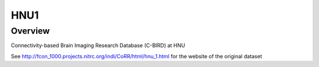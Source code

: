 .. m2g_data documentation master file, created by
   sphinx-quickstart on Tue Mar 10 15:24:51 2020.
   You can adapt this file completely to your liking, but it should at least
   contain the root `toctree` directive.

******************
HNU1
******************



Overview
-----------

Connectivity-based Brain Imaging Research Database (C-BIRD) at HNU

See http://fcon_1000.projects.nitrc.org/indi/CoRR/html/hnu_1.html for the website of the original dataset




